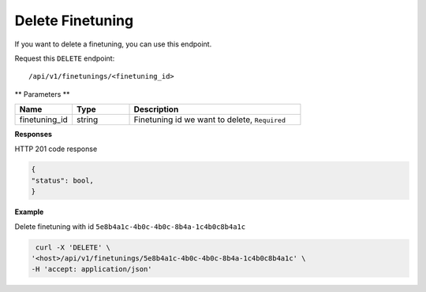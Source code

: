 .. _api.delete_finetuning:

Delete Finetuning
=======================

If you want to delete a finetuning, you can use this endpoint.

Request this ``DELETE`` endpoint::

    /api/v1/finetunings/<finetuning_id>

** Parameters **

.. csv-table::
   :header: "Name", "Type", "Description"
   :widths: 20, 20, 60

   "finetuning_id", "string", "Finetuning id we want to delete, ``Required``"

**Responses**

HTTP 201 code response

.. code-block:: rst

    {
    "status": bool,
    }

**Example**

Delete finetuning with id ``5e8b4a1c-4b0c-4b0c-8b4a-1c4b0c8b4a1c``

.. code-block:: rst

   curl -X 'DELETE' \
  '<host>/api/v1/finetunings/5e8b4a1c-4b0c-4b0c-8b4a-1c4b0c8b4a1c' \
  -H 'accept: application/json'

